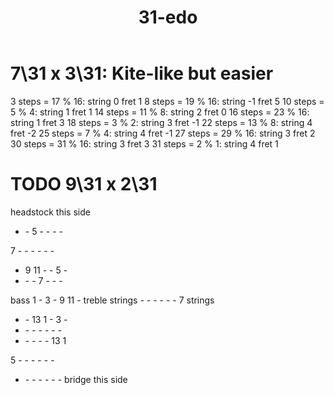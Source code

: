 :PROPERTIES:
:ID:       c7a620a4-f012-4a8e-bd19-193c303f0e5c
:END:
#+title: 31-edo
* 7\31 x 3\31: Kite-like but easier
  3 steps = 17 % 16: string 0 fret 1
  8 steps = 19 % 16: string -1 fret 5
  10 steps = 5 % 4: string 1 fret 1
  14 steps = 11 % 8: string 2 fret 0
  16 steps = 23 % 16: string 1 fret 3
  18 steps = 3 % 2: string 3 fret -1
  22 steps = 13 % 8: string 4 fret -2
  25 steps = 7 % 4: string 4 fret -1
  27 steps = 29 % 16: string 3 fret 2
  30 steps = 31 % 16: string 3 fret 3
  31 steps = 2 % 1: string 4 fret 1
* TODO 9\31 x 2\31
             headstock this side
             -  -  5  -  -  -  -
             7  -  -  -  -  -  -
             -  9 11  -  -  5  -
             -  -  -  7  -  -  -
     bass    1  -  3  -  9 11  -  treble
    strings  -  -  -  -  -  -  7  strings
             -  - 13  1  -  3  -
             -  -  -  -  -  -  -
             -  -  -  -  - 13  1
             5  -  -  -  -  -  -
             -  -  -  -  -  -  -
              bridge this side
